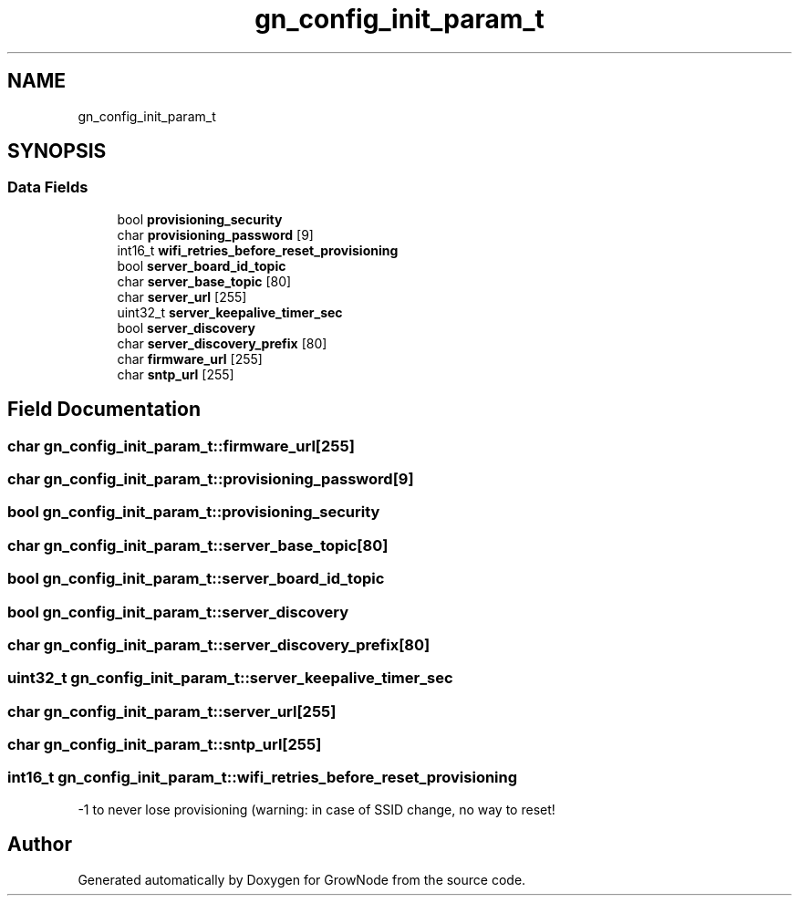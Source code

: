 .TH "gn_config_init_param_t" 3 "Sat Jan 29 2022" "GrowNode" \" -*- nroff -*-
.ad l
.nh
.SH NAME
gn_config_init_param_t
.SH SYNOPSIS
.br
.PP
.SS "Data Fields"

.in +1c
.ti -1c
.RI "bool \fBprovisioning_security\fP"
.br
.ti -1c
.RI "char \fBprovisioning_password\fP [9]"
.br
.ti -1c
.RI "int16_t \fBwifi_retries_before_reset_provisioning\fP"
.br
.ti -1c
.RI "bool \fBserver_board_id_topic\fP"
.br
.ti -1c
.RI "char \fBserver_base_topic\fP [80]"
.br
.ti -1c
.RI "char \fBserver_url\fP [255]"
.br
.ti -1c
.RI "uint32_t \fBserver_keepalive_timer_sec\fP"
.br
.ti -1c
.RI "bool \fBserver_discovery\fP"
.br
.ti -1c
.RI "char \fBserver_discovery_prefix\fP [80]"
.br
.ti -1c
.RI "char \fBfirmware_url\fP [255]"
.br
.ti -1c
.RI "char \fBsntp_url\fP [255]"
.br
.in -1c
.SH "Field Documentation"
.PP 
.SS "char gn_config_init_param_t::firmware_url[255]"

.SS "char gn_config_init_param_t::provisioning_password[9]"

.SS "bool gn_config_init_param_t::provisioning_security"

.SS "char gn_config_init_param_t::server_base_topic[80]"

.SS "bool gn_config_init_param_t::server_board_id_topic"

.SS "bool gn_config_init_param_t::server_discovery"

.SS "char gn_config_init_param_t::server_discovery_prefix[80]"

.SS "uint32_t gn_config_init_param_t::server_keepalive_timer_sec"

.SS "char gn_config_init_param_t::server_url[255]"

.SS "char gn_config_init_param_t::sntp_url[255]"

.SS "int16_t gn_config_init_param_t::wifi_retries_before_reset_provisioning"
-1 to never lose provisioning (warning: in case of SSID change, no way to reset! 

.SH "Author"
.PP 
Generated automatically by Doxygen for GrowNode from the source code\&.
